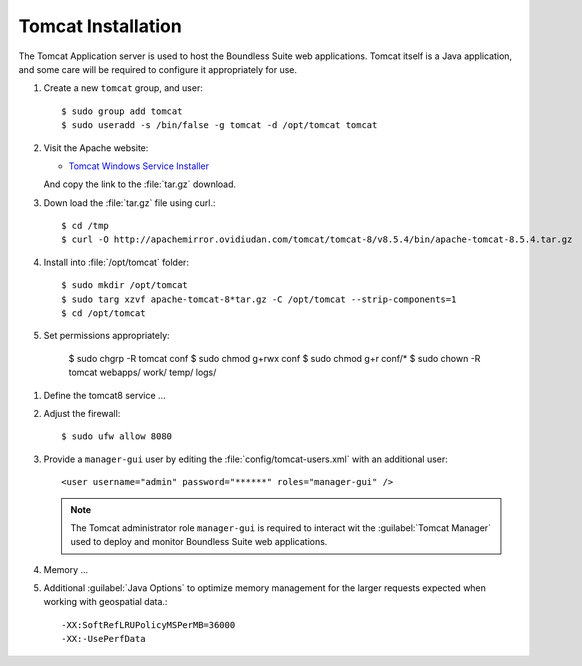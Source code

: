 .. _install.ubuntu.tomcat.tomcat:

Tomcat Installation
===================

The Tomcat Application server is used to host the Boundless Suite web applications. Tomcat itself is a Java application, and some care will be required to configure it appropriately for use.

#. Create a new ``tomcat`` group, and user::
   
     $ sudo group add tomcat
     $ sudo useradd -s /bin/false -g tomcat -d /opt/tomcat tomcat

#. Visit the Apache website:
   
   * `Tomcat Windows Service Installer <http://tomcat.apache.org/download-80.cgi>`_ 
   
   And copy the link to the :file:`tar.gz` download.
   
   .. warning: Boundless Suite requires a recent version of Tomcat supporting Servlet 3.

#. Down load the :file:`tar.gz` file using curl.::
      
      $ cd /tmp
      $ curl -O http://apachemirror.ovidiudan.com/tomcat/tomcat-8/v8.5.4/bin/apache-tomcat-8.5.4.tar.gz

#. Install into :file:`/opt/tomcat` folder::
      
      $ sudo mkdir /opt/tomcat
      $ sudo targ xzvf apache-tomcat-8*tar.gz -C /opt/tomcat --strip-components=1
      $ cd /opt/tomcat

#. Set permissions appropriately:

      $ sudo chgrp -R tomcat conf
      $ sudo chmod g+rwx conf
      $ sudo chmod g+r conf/*
      $ sudo chown -R tomcat webapps/ work/ temp/ logs/

.. Found the following useful so far:
   
   * https://www.digitalocean.com/community/tutorials/how-to-install-apache-tomcat-8-on-ubuntu-16-04

#. Define the tomcat8 service ...

#. Adjust the firewall::
      
      $ sudo ufw allow 8080

#. Provide a ``manager-gui`` user by editing the :file:`config/tomcat-users.xml` with an additional user::
           
           <user username="admin" password="******" roles="manager-gui" />
   
   .. note:: The Tomcat administrator role ``manager-gui`` is required to interact wit the :guilabel:`Tomcat Manager` used to deploy and monitor Boundless Suite web applications.

#. Memory ...

#. Additional :guilabel:`Java Options` to optimize memory management for the larger requests expected when working with geospatial data.::
          
          -XX:SoftRefLRUPolicyMSPerMB=36000
          -XX:-UsePerfData
